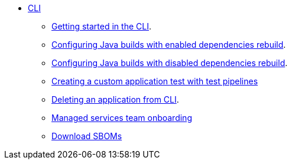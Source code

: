 * xref:cli/index.adoc[CLI]
** xref:cli/getting_started_in_cli.adoc[Getting started in the CLI].
** xref:cli/proc_enabled_java_dependencies.adoc[Configuring Java builds with enabled dependencies rebuild].
** xref:cli/proc_disabled_java_dependencies.adoc[Configuring Java builds with disabled dependencies rebuild].
** xref:cli/creating_a_custom_application_test_with_test_pipelines.adoc[Creating a custom application test with test pipelines]
** xref:cli/delete_application.adoc[Deleting an application from CLI].
** xref:cli/proc_managed_services_onboarding.adoc[Managed services team onboarding]
** xref:cli/cli-sbom.adoc[Download SBOMs]

////
I'm commenting out this xref for now because Burr said this page is currently unsupported. --Christian (csears@redhat.com), 2/16/2023
** xref:cli/proc_release_application.adoc[Releasing an application]
////
////
I'm commenting out this xref for now because Burr said this page is currently unsupported. --Christian (csears@redhat.com), 2/16/2023
** xref:cli/proc_release_application.adoc[Releasing an application]
////
